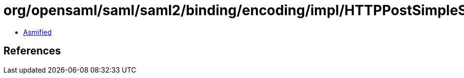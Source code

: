 = org/opensaml/saml/saml2/binding/encoding/impl/HTTPPostSimpleSignEncoder.class

 - link:HTTPPostSimpleSignEncoder-asmified.java[Asmified]

== References

